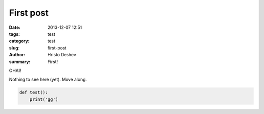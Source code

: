 First post
##############

:date: 2013-12-07 12:51
:tags: test
:category: test
:slug: first-post
:author: Hristo Deshev
:summary: First!

OHAI!

Nothing to see here (yet). Move along.

.. code:: python

    def test():
        print('gg')
